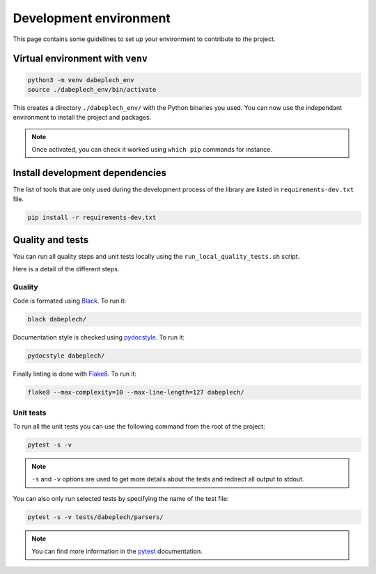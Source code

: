 .. _contrib_environment:

***********************
Development environment
***********************

This page contains some guidelines to set up your environment to contribute to the project.

Virtual environment with ``venv``
=================================

.. code-block:: bash

    python3 -m venv dabeplech_env
    source ./dabeplech_env/bin/activate

This creates a directory ``./dabeplech_env/`` with the Python binaries you used. You can now use the independant environment
to install the project and packages.

.. Note::
    Once activated, you can check it worked using ``which pip`` commands for instance.

Install development dependencies
================================

The list of tools that are only used during the development process of the library are listed in ``requirements-dev.txt`` file.

.. code-block:: bash

    pip install -r requirements-dev.txt

Quality and tests
=================

You can run all quality steps and unit tests locally using the ``run_local_quality_tests.sh`` script.

Here is a detail of the different steps.

Quality
-------

Code is formated using Black_. To run it:

.. code-block:: bash

    black dabeplech/

Documentation style is checked using pydocstyle_. To run it:

.. code-block:: bash

    pydocstyle dabeplech/

Finally linting is done with Flake8_. To run it:

.. code-block:: bash

    flake8 --max-complexity=10 --max-line-length=127 dabeplech/

.. _Black: https://black.readthedocs.io/en/stable/
.. _pydocstyle: http://www.pydocstyle.org/en/stable/
.. _Flake8: https://flake8.pycqa.org/en/latest/

Unit tests
----------

To run all the unit tests you can use the following command from the root of the project:

.. code-block:: bash

    pytest -s -v

.. Note::

    ``-s`` and ``-v`` options are used to get more details about the tests and redirect all output to stdout.

You can also only run selected tests by specifying the name of the test file:

.. code-block:: bash

    pytest -s -v tests/dabeplech/parsers/

.. Note::

    You can find more information in the pytest_ documentation.

.. _pytest: https://docs.pytest.org/en/stable/kegg/test_orthology.py